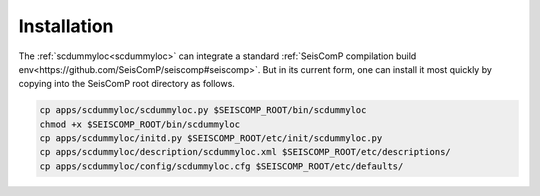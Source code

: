 .. _INSTALL:

====================================
Installation
====================================

The :ref:`scdummyloc<scdummyloc>` can integrate a standard :ref:`SeisComP compilation build env<https://github.com/SeisComP/seiscomp#seiscomp>`. But in its current form, one can install it most quickly by copying into the SeisComP root directory as follows.


.. code-block:: sh

   cp apps/scdummyloc/scdummyloc.py $SEISCOMP_ROOT/bin/scdummyloc
   chmod +x $SEISCOMP_ROOT/bin/scdummyloc
   cp apps/scdummyloc/initd.py $SEISCOMP_ROOT/etc/init/scdummyloc.py
   cp apps/scdummyloc/description/scdummyloc.xml $SEISCOMP_ROOT/etc/descriptions/
   cp apps/scdummyloc/config/scdummyloc.cfg $SEISCOMP_ROOT/etc/defaults/


